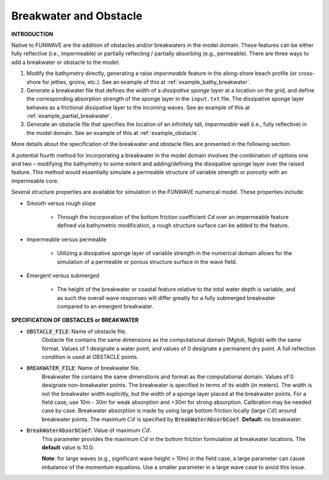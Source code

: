 .. _definition_breakwater:

Breakwater and Obstacle
**************************

**INTRODUCTION**

Native to FUNWAVE are the addition of obstacles and/or breakwaters in the model domain. These features can be either fully reflective (i.e., impermeable) or partially reflecting / partially absorbing (e.g., permeable). There are three ways to add a breakwater or obstacle to the model:

#. Modify the bathymetry directly, generating a raise *impermeable* feature in the along-shore beach profile (or cross-shore for jetties, groins, etc.). See an example of this at :ref:`example_bathy_breakwater`.

#. Generate a breakwater file that defines the width of a *dissipative sponge layer* at a location on the grid, and define the corresponding absorption strength of the sponge layer in the ``input.txt`` file. The dissipative sponge layer behaves as a frictional dissipative layer to the incoming waves. See an example of this at :ref:`example_partial_breakwater`.

#. Generate an obstacle file that specifies the location of an infinitely tall, *impermeable* wall (i.e., fully reflective) in the model domain. See an example of this at :ref:`example_obstacle`. 

More details about the specification of the breakwater and obstacle files are presented in the following section.

A potential fourth method for incorporating a breakwater in the model domain involves the combination of options one and two – modifying the bathymetry to some extent and adding/defining the dissipative sponge layer over the raised feature. This method would essentially simulate a permeable structure of variable strength or *porosity* with an impermeable core.

Several structure properties are available for simulation in the FUNWAVE numerical model. These properties include:

* Smooth versus rough slope

       * Through the incorporation of the bottom friction coefficient `Cd` over an impermeable feature defined via bathymetric modification, a rough structure surface can be added to the feature.

* Impermeable versus permeable

       * Utilizing a dissipative sponge layer of variable strength in the numerical domain allows for the simulation of a permeable or porous structure surface in the wave field.

* Emergent versus submerged

       * The height of the breakwater or coastal feature relative to the total water depth is variable, and as such the overall wave responses will differ greatly for a fully submerged breakwater compared to an emergent breakwater.

**SPECIFICATION OF OBSTACLES or BREAKWATER**

* :code:`OBSTACLE_FILE`: Name of obstacle file. 
       Obstacle file contains the same dimensions as the computational domain (Mglob, Nglob) with the same format. Values of 1 designate a water point, and values of 0 designate a permanent dry point. A full reflection condition is used at OBSTACLE points. 

* :code:`BREAKWATER_FILE`: Name of breakwater file. 
       Breakwater file contains the same dimenstions and format as the computational domain. Values of 0 designate non-breakwater points. The breakwater is specified in terms of its width (in meters). The width is not the breakwater width explicitly, but the width of a sponge layer placed at the breakwater points. For a field case, use 10m - 30m for weak absorption and >30m for strong absorption. Calibration may be needed case by case. Breakwater absorption is made by using large bottom friction locally (large :math:`Cd`) around breakwater points. The maximum :math:`Cd` is specified by :code:`BreakWaterAbsorbCoef`. **Default:** no breakwater.

* :code:`BreakWaterAbsorbCoef`: Value of maximum :math:`Cd`.
        This parameter provides the maximum :math:`Cd` in the bottom friction formulation at breakwater locations. The **default** value is 10.0. 

        **Note**: for large waves (e.g., significant wave height > 10m) in the field case, a large parameter can cause imbalance of the momentum equations. Use a smaller parameter in a large wave case to avoid this issue. 



